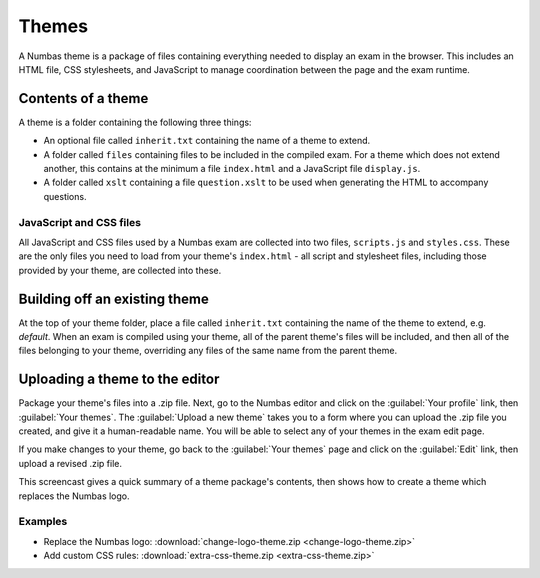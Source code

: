 Themes
======

A Numbas theme is a package of files containing everything needed to display an exam in the browser. This includes an HTML file, CSS stylesheets, and JavaScript to manage coordination between the page and the exam runtime.

Contents of a theme
-------------------

A theme is a folder containing the following three things:

* An optional file called ``inherit.txt`` containing the name of a theme to extend.
* A folder called ``files`` containing files to be included in the compiled exam. For a theme which does not extend another, this contains at the minimum a file ``index.html`` and a JavaScript file ``display.js``.
* A folder called ``xslt`` containing a file ``question.xslt`` to be used when generating the HTML to accompany questions.

JavaScript and CSS files
************************

All JavaScript and CSS files used by a Numbas exam are collected into two files, ``scripts.js`` and ``styles.css``. These are the only files you need to load from your theme's ``index.html`` - all script and stylesheet files, including those provided by your theme, are collected into these.

Building off an existing theme
------------------------------

At the top of your theme folder, place a file called ``inherit.txt`` containing the name of the theme to extend, e.g. `default`. When an exam is compiled using your theme, all of the parent theme's files will be included, and then all of the files belonging to your theme, overriding any files of the same name from the parent theme.

Uploading a theme to the editor
-------------------------------

Package your theme's files into a .zip file. Next, go to the Numbas editor and click on the :guilabel:`Your profile` link, then :guilabel:`Your themes`. The :guilabel:`Upload a new theme` takes you to a form where you can upload the .zip file you created, and give it a human-readable name. You will be able to select any of your themes in the exam edit page.

If you make changes to your theme, go back to the :guilabel:`Your themes` page and click on the :guilabel:`Edit` link, then upload a revised .zip file.

This screencast gives a quick summary of a theme package's contents, then shows how to create a theme which replaces the Numbas logo.

.. raw:: html
    
    <div style="text-align: center;"><iframe src="http://player.vimeo.com/video/105023576" width="600" height="337" frameborder="0" webkitAllowFullScreen mozallowfullscreen allowFullScreen></iframe></div>
Examples
********

* Replace the Numbas logo: :download:`change-logo-theme.zip <change-logo-theme.zip>`
* Add custom CSS rules: :download:`extra-css-theme.zip <extra-css-theme.zip>`
